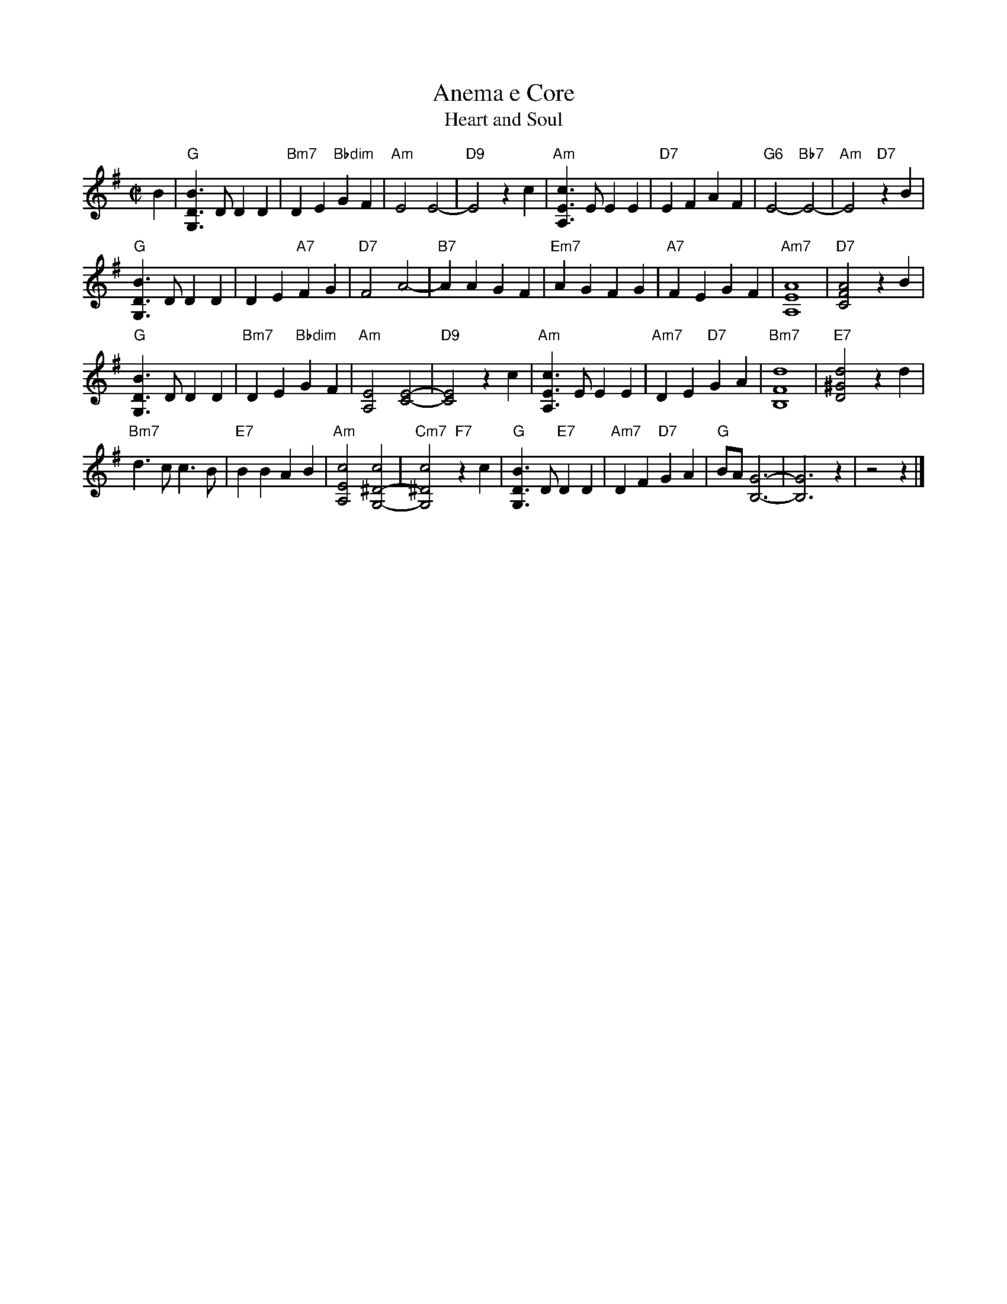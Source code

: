 
X: 1
T: Anema e Core
T: Heart and Soul
S: MS of unknown origin
S: printed MS of unknown origin from Norm Nichols
M: C|
L: 1/4
K: G
B |\
"G"[BDG,]>D DD | "Bm7"DE "Bbdim"GF | "Am"E2 E2- | "D9"E2 zc |\
"Am"[cEA,]>E EE | "D7"EF AF | "G6" E2- "Bb7"E2- | "Am"E2 "D7"zB |
"G"[BDG,]>D DD | DE "A7"FG | "D7"F2 A2- | "B7"AA GF |\
"Em7"AG FG | "A7"FE GF | "Am7"[A4E4A,4] | "D7"[A2F2C2] zB |
"G"[BDG,]>D DD | "Bm7"DE "Bbdim"GF | "Am"[E2A,2] [E2-C2-] | "D9"[E2C2] zc |\
"Am"[cEA,]>E EE | "Am7"DE "D7"GA | "Bm7"[d4F4B,4] | "E7"[d2^G2D2] zd |
"Bm7"d>c c>B | "E7"BB AB | "Am"[c2E2A,2] [c2^D2-G,2-] | "Cm7"[c2^D2G,2] "F7"zc |\
"G"[BDG,]>D "E7"DD | "Am7"DF "D7"GA | "G"B/A/ [G3-B,3-] | [G3B,3] z | z2 z |]
